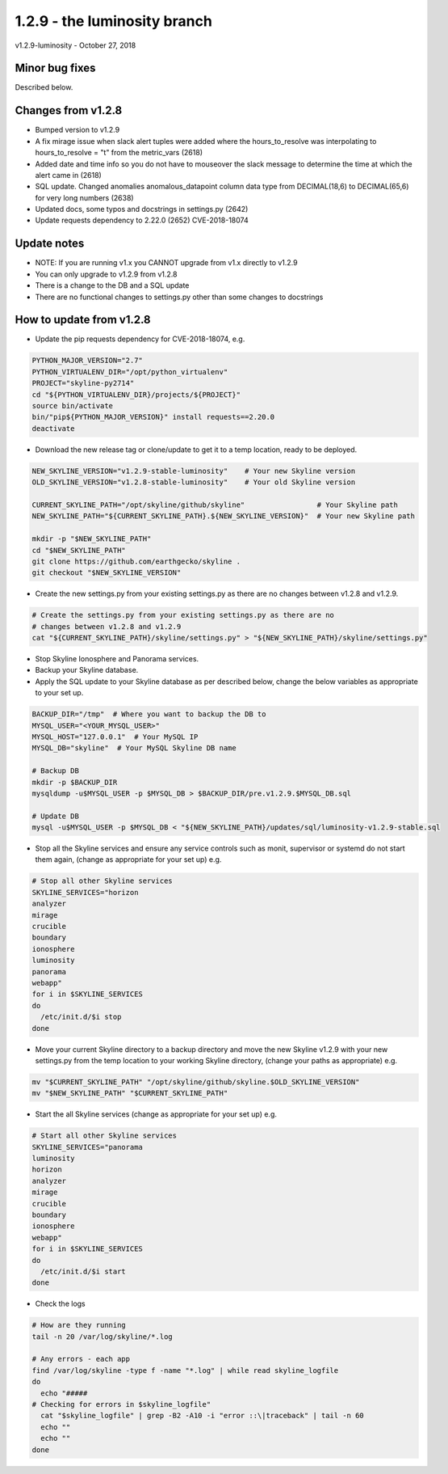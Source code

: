 =============================
1.2.9 - the luminosity branch
=============================

v1.2.9-luminosity - October 27, 2018

Minor bug fixes
---------------

Described below.

Changes from v1.2.8
-------------------

- Bumped version to v1.2.9
- A fix mirage issue when slack alert tuples were added where the
  hours_to_resolve was interpolating to hours_to_resolve = "t" from the
  metric_vars (2618)
- Added date and time info so you do not have to mouseover the slack message to
  determine the time at which the alert came in (2618)
- SQL update. Changed anomalies anomalous_datapoint column data type from
  DECIMAL(18,6) to DECIMAL(65,6) for very long numbers (2638)
- Updated docs, some typos and docstrings in settings.py (2642)
- Update requests dependency to 2.22.0 (2652) CVE-2018-18074

Update notes
------------

- NOTE: If you are running v1.x you CANNOT upgrade from v1.x directly to v1.2.9
- You can only upgrade to v1.2.9 from v1.2.8
- There is a change to the DB and a SQL update
- There are no functional changes to settings.py other than some changes to
  docstrings

How to update from v1.2.8
-------------------------

- Update the pip requests dependency for CVE-2018-18074, e.g.

.. code-block:: bash

    PYTHON_MAJOR_VERSION="2.7"
    PYTHON_VIRTUALENV_DIR="/opt/python_virtualenv"
    PROJECT="skyline-py2714"
    cd "${PYTHON_VIRTUALENV_DIR}/projects/${PROJECT}"
    source bin/activate
    bin/"pip${PYTHON_MAJOR_VERSION}" install requests==2.20.0
    deactivate

- Download the new release tag or clone/update to get it to a temp location,
  ready to be deployed.

.. code-block:: bash

    NEW_SKYLINE_VERSION="v1.2.9-stable-luminosity"    # Your new Skyline version
    OLD_SKYLINE_VERSION="v1.2.8-stable-luminosity"    # Your old Skyline version

    CURRENT_SKYLINE_PATH="/opt/skyline/github/skyline"                 # Your Skyline path
    NEW_SKYLINE_PATH="${CURRENT_SKYLINE_PATH}.${NEW_SKYLINE_VERSION}"  # Your new Skyline path

    mkdir -p "$NEW_SKYLINE_PATH"
    cd "$NEW_SKYLINE_PATH"
    git clone https://github.com/earthgecko/skyline .
    git checkout "$NEW_SKYLINE_VERSION"

- Create the new settings.py from your existing settings.py as there are no
  changes between v1.2.8 and v1.2.9.

.. code-block:: bash

    # Create the settings.py from your existing settings.py as there are no
    # changes between v1.2.8 and v1.2.9
    cat "${CURRENT_SKYLINE_PATH}/skyline/settings.py" > "${NEW_SKYLINE_PATH}/skyline/settings.py"

- Stop Skyline Ionosphere and Panorama services.
- Backup your Skyline database.
- Apply the SQL update to your Skyline database as per described below, change
  the below variables as appropriate to your set up.

.. code-block:: bash

    BACKUP_DIR="/tmp"  # Where you want to backup the DB to
    MYSQL_USER="<YOUR_MYSQL_USER>"
    MYSQL_HOST="127.0.0.1"  # Your MySQL IP
    MYSQL_DB="skyline"  # Your MySQL Skyline DB name

    # Backup DB
    mkdir -p $BACKUP_DIR
    mysqldump -u$MYSQL_USER -p $MYSQL_DB > $BACKUP_DIR/pre.v1.2.9.$MYSQL_DB.sql

    # Update DB
    mysql -u$MYSQL_USER -p $MYSQL_DB < "${NEW_SKYLINE_PATH}/updates/sql/luminosity-v1.2.9-stable.sql

- Stop all the Skyline services and ensure any service controls such as monit,
  supervisor or systemd do not start them again, (change as appropriate for
  your set up) e.g.

.. code-block:: bash

    # Stop all other Skyline services
    SKYLINE_SERVICES="horizon
    analyzer
    mirage
    crucible
    boundary
    ionosphere
    luminosity
    panorama
    webapp"
    for i in $SKYLINE_SERVICES
    do
      /etc/init.d/$i stop
    done

- Move your current Skyline directory to a backup directory and move the new
  Skyline v1.2.9 with your new settings.py from the temp location to your
  working Skyline directory, (change your paths as appropriate) e.g.

.. code-block:: bash

    mv "$CURRENT_SKYLINE_PATH" "/opt/skyline/github/skyline.$OLD_SKYLINE_VERSION"
    mv "$NEW_SKYLINE_PATH" "$CURRENT_SKYLINE_PATH"

- Start the all Skyline services (change as appropriate for your set up) e.g.

.. code-block:: bash

    # Start all other Skyline services
    SKYLINE_SERVICES="panorama
    luminosity
    horizon
    analyzer
    mirage
    crucible
    boundary
    ionosphere
    webapp"
    for i in $SKYLINE_SERVICES
    do
      /etc/init.d/$i start
    done

- Check the logs

.. code-block:: bash

    # How are they running
    tail -n 20 /var/log/skyline/*.log

    # Any errors - each app
    find /var/log/skyline -type f -name "*.log" | while read skyline_logfile
    do
      echo "#####
    # Checking for errors in $skyline_logfile"
      cat "$skyline_logfile" | grep -B2 -A10 -i "error ::\|traceback" | tail -n 60
      echo ""
      echo ""
    done
